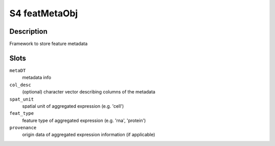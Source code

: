 S4 featMetaObj
--------------

Description
~~~~~~~~~~~

Framework to store feature metadata

Slots
~~~~~

``metaDT``
   metadata info

``col_desc``
   (optional) character vector describing columns of the metadata

``spat_unit``
   spatial unit of aggregated expression (e.g. 'cell')

``feat_type``
   feature type of aggregated expression (e.g. 'rna', 'protein')

``provenance``
   origin data of aggregated expression information (if applicable)
